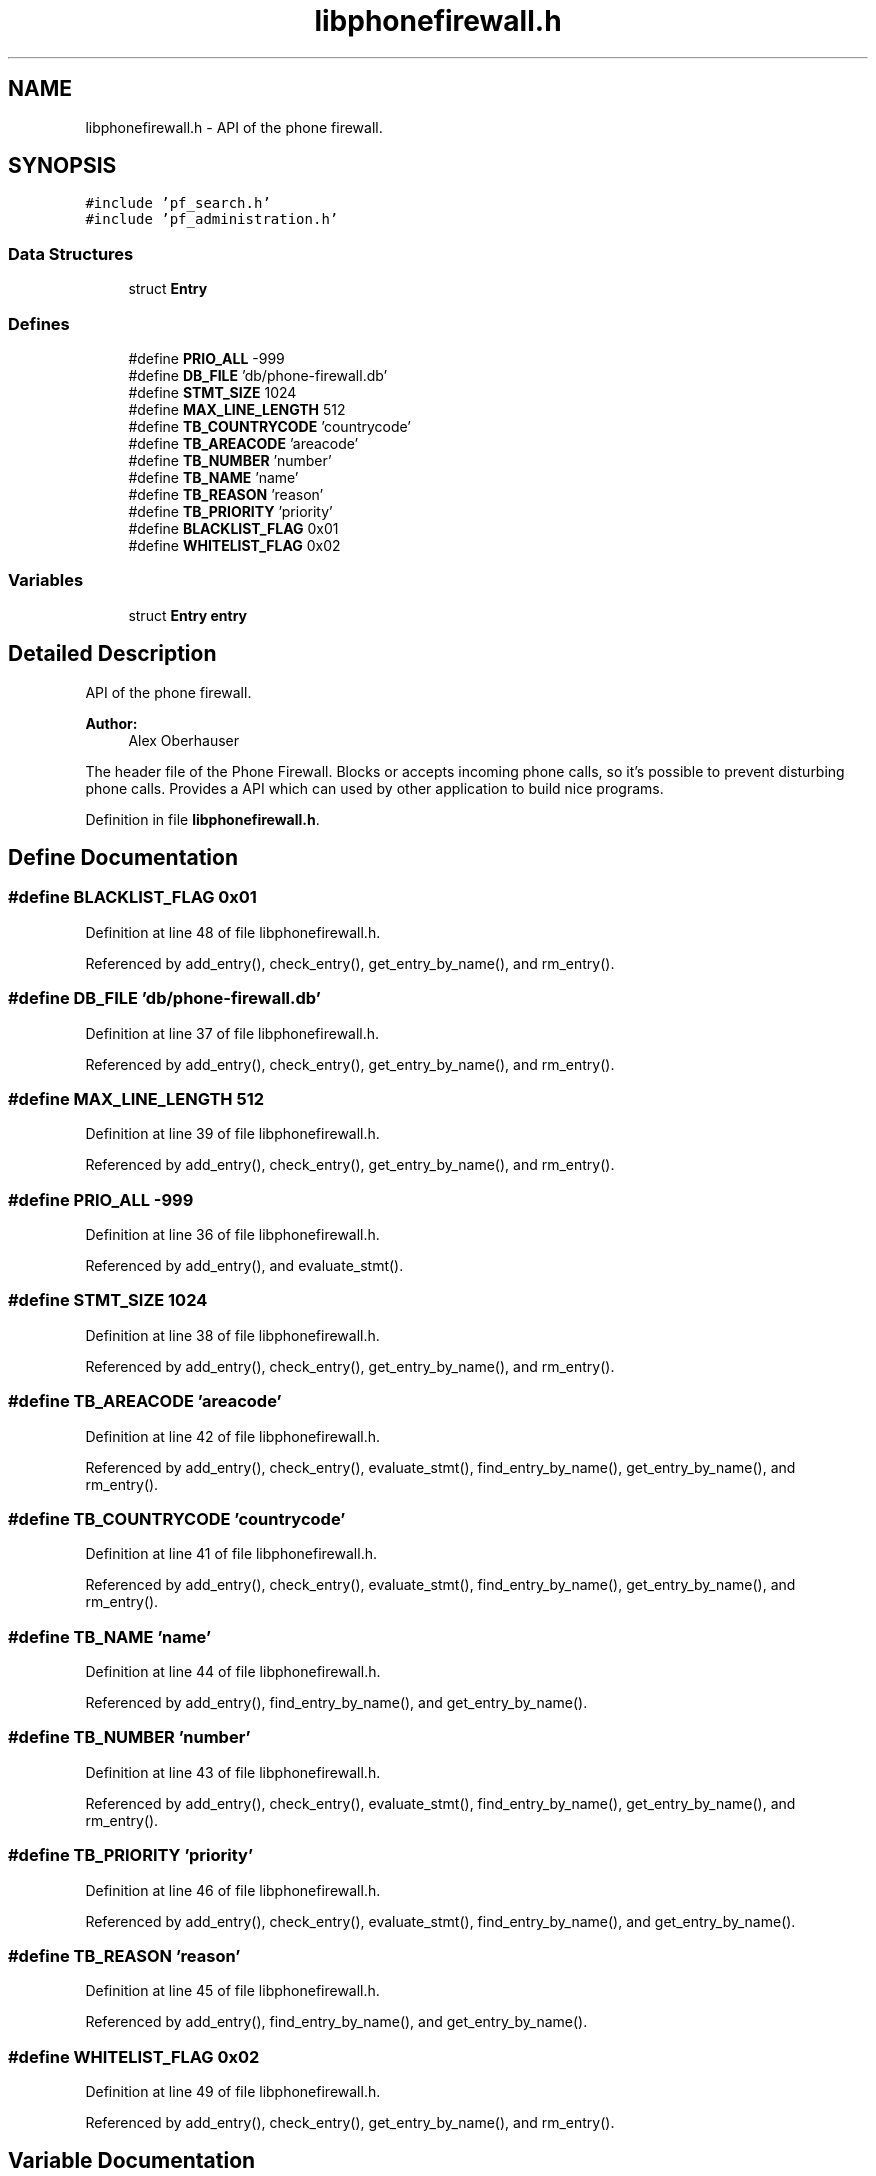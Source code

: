 .TH "libphonefirewall.h" 3 "14 Jul 2008" "Version v0.01" "Phone Firewall" \" -*- nroff -*-
.ad l
.nh
.SH NAME
libphonefirewall.h \- API of the phone firewall. 
.SH SYNOPSIS
.br
.PP
\fC#include 'pf_search.h'\fP
.br
\fC#include 'pf_administration.h'\fP
.br

.SS "Data Structures"

.in +1c
.ti -1c
.RI "struct \fBEntry\fP"
.br
.in -1c
.SS "Defines"

.in +1c
.ti -1c
.RI "#define \fBPRIO_ALL\fP   -999"
.br
.ti -1c
.RI "#define \fBDB_FILE\fP   'db/phone-firewall.db'"
.br
.ti -1c
.RI "#define \fBSTMT_SIZE\fP   1024"
.br
.ti -1c
.RI "#define \fBMAX_LINE_LENGTH\fP   512"
.br
.ti -1c
.RI "#define \fBTB_COUNTRYCODE\fP   'countrycode'"
.br
.ti -1c
.RI "#define \fBTB_AREACODE\fP   'areacode'"
.br
.ti -1c
.RI "#define \fBTB_NUMBER\fP   'number'"
.br
.ti -1c
.RI "#define \fBTB_NAME\fP   'name'"
.br
.ti -1c
.RI "#define \fBTB_REASON\fP   'reason'"
.br
.ti -1c
.RI "#define \fBTB_PRIORITY\fP   'priority'"
.br
.ti -1c
.RI "#define \fBBLACKLIST_FLAG\fP   0x01"
.br
.ti -1c
.RI "#define \fBWHITELIST_FLAG\fP   0x02"
.br
.in -1c
.SS "Variables"

.in +1c
.ti -1c
.RI "struct \fBEntry\fP \fBentry\fP"
.br
.in -1c
.SH "Detailed Description"
.PP 
API of the phone firewall. 

\fBAuthor:\fP
.RS 4
Alex Oberhauser
.RE
.PP
The header file of the Phone Firewall. Blocks or accepts incoming phone calls, so it's possible to prevent disturbing phone calls. Provides a API which can used by other application to build nice programs. 
.PP
Definition in file \fBlibphonefirewall.h\fP.
.SH "Define Documentation"
.PP 
.SS "#define BLACKLIST_FLAG   0x01"
.PP
Definition at line 48 of file libphonefirewall.h.
.PP
Referenced by add_entry(), check_entry(), get_entry_by_name(), and rm_entry().
.SS "#define DB_FILE   'db/phone-firewall.db'"
.PP
Definition at line 37 of file libphonefirewall.h.
.PP
Referenced by add_entry(), check_entry(), get_entry_by_name(), and rm_entry().
.SS "#define MAX_LINE_LENGTH   512"
.PP
Definition at line 39 of file libphonefirewall.h.
.PP
Referenced by add_entry(), check_entry(), get_entry_by_name(), and rm_entry().
.SS "#define PRIO_ALL   -999"
.PP
Definition at line 36 of file libphonefirewall.h.
.PP
Referenced by add_entry(), and evaluate_stmt().
.SS "#define STMT_SIZE   1024"
.PP
Definition at line 38 of file libphonefirewall.h.
.PP
Referenced by add_entry(), check_entry(), get_entry_by_name(), and rm_entry().
.SS "#define TB_AREACODE   'areacode'"
.PP
Definition at line 42 of file libphonefirewall.h.
.PP
Referenced by add_entry(), check_entry(), evaluate_stmt(), find_entry_by_name(), get_entry_by_name(), and rm_entry().
.SS "#define TB_COUNTRYCODE   'countrycode'"
.PP
Definition at line 41 of file libphonefirewall.h.
.PP
Referenced by add_entry(), check_entry(), evaluate_stmt(), find_entry_by_name(), get_entry_by_name(), and rm_entry().
.SS "#define TB_NAME   'name'"
.PP
Definition at line 44 of file libphonefirewall.h.
.PP
Referenced by add_entry(), find_entry_by_name(), and get_entry_by_name().
.SS "#define TB_NUMBER   'number'"
.PP
Definition at line 43 of file libphonefirewall.h.
.PP
Referenced by add_entry(), check_entry(), evaluate_stmt(), find_entry_by_name(), get_entry_by_name(), and rm_entry().
.SS "#define TB_PRIORITY   'priority'"
.PP
Definition at line 46 of file libphonefirewall.h.
.PP
Referenced by add_entry(), check_entry(), evaluate_stmt(), find_entry_by_name(), and get_entry_by_name().
.SS "#define TB_REASON   'reason'"
.PP
Definition at line 45 of file libphonefirewall.h.
.PP
Referenced by add_entry(), find_entry_by_name(), and get_entry_by_name().
.SS "#define WHITELIST_FLAG   0x02"
.PP
Definition at line 49 of file libphonefirewall.h.
.PP
Referenced by add_entry(), check_entry(), get_entry_by_name(), and rm_entry().
.SH "Variable Documentation"
.PP 
.SS "struct \fBEntry\fP  \fBentry\fP"
.PP
.SH "Author"
.PP 
Generated automatically by Doxygen for Phone Firewall from the source code.

